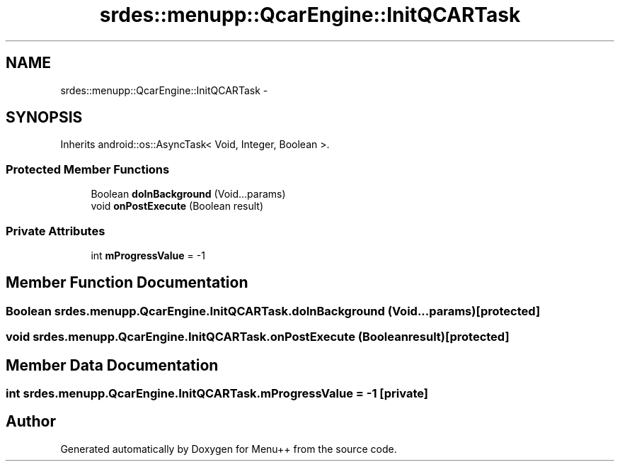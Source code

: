.TH "srdes::menupp::QcarEngine::InitQCARTask" 3 "Tue Feb 28 2012" "Menu++" \" -*- nroff -*-
.ad l
.nh
.SH NAME
srdes::menupp::QcarEngine::InitQCARTask \- 
.SH SYNOPSIS
.br
.PP
.PP
Inherits android::os::AsyncTask< Void, Integer, Boolean >.
.SS "Protected Member Functions"

.in +1c
.ti -1c
.RI "Boolean \fBdoInBackground\fP (Void...params)"
.br
.ti -1c
.RI "void \fBonPostExecute\fP (Boolean result)"
.br
.in -1c
.SS "Private Attributes"

.in +1c
.ti -1c
.RI "int \fBmProgressValue\fP = -1"
.br
.in -1c
.SH "Member Function Documentation"
.PP 
.SS "Boolean srdes.menupp.QcarEngine.InitQCARTask.doInBackground (Void...params)\fC [protected]\fP"
.SS "void srdes.menupp.QcarEngine.InitQCARTask.onPostExecute (Booleanresult)\fC [protected]\fP"
.SH "Member Data Documentation"
.PP 
.SS "int \fBsrdes.menupp.QcarEngine.InitQCARTask.mProgressValue\fP = -1\fC [private]\fP"

.SH "Author"
.PP 
Generated automatically by Doxygen for Menu++ from the source code.

